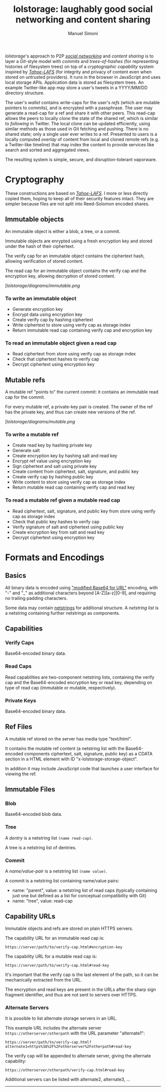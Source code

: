 #+OPTIONS: toc:2 num:nil
#+TITLE: lolstorage: laughably good social networking and content sharing
#+AUTHOR: Manuel Simoni
#+EMAIL: msimoni@gmail.com

/lolstorage/'s approach to P2P [[http://twitter.com][/social networking/]] and /content
sharing/ is to layer a /Git/-style model with /commits/ and
/trees-of-hashes/ (for representing histories of filesystem trees) on
top of a /cryptographic capability/ system inspired by [[http://tahoe-lafs.org/~zooko/lafs.pdf][/Tahoe-LAFS/]]
(for integrity and privacy of content even when stored on untrusted
providers). It runs in the browser in JavaScript and uses local
storage APIs.  Application data is stored as filesystem trees.  An
example Twitter-like app may store a user's tweets in a YYYY/MM/DD
directory structure.

The user's /wallet/ contains write-caps for the user's /refs/ (which
are mutable pointers to commits), and is encrypted with a
passphrase. The user may generate a read-cap for a ref and share it
with other peers. This read-cap allows the peers to locally /clone/
the state of the shared ref, which is similar to /following/ in
Twitter. The local clone can be updated efficiently, using similar
methods as those used in Git fetching and pushing. There is no shared
state; only a single user ever writes to a ref. Presented to users is
a locally computed /overlay/ of content from local and cloned remote
refs (e.g. a Twitter-like timeline) that may index the content to
provide services like search and sorted and aggregated views.

The resulting system is simple, secure, and disruption-tolerant
vaporware.

* Cryptography

These constructions are based on [[http://tahoe-lafs.org/~zooko/lafs.pdf][/Tahoe-LAFS/]].  I more or less
directly copied them, hoping to keep all of their security features
intact.  They are simpler because files are not split into
Reed-Solomon encoded shares.

** Immutable objects

An immutable object is either a blob, a tree, or a commit.

Immutable objects are enrypted using a fresh encryption key and stored
under the hash of their ciphertext.

The verify cap for an immutable object contains the ciphertext hash,
allowing verification of stored content.

The read cap for an immutable object contains the verify cap and the
encryption key, allowing decryption of stored content.

[[[lolstorage/diagrams/immutable.png]]

*** To write an immutable object
 * Generate encryption key
 * Encrypt data using encryption key
 * Create verify cap by hashing ciphertext
 * Write ciphertext to store using verify cap as storage index
 * Return immutable read cap containing verify cap and encryption key

*** To read an immutable object given a read cap
 * Read ciphertext from store using verify cap as storage index
 * Check that ciphertext hashes to verify cap
 * Decrypt ciphertext using encryption key

** Mutable refs

A mutable ref "points to" the current commit: it contains an immutable
read cap for the commit.

For every mutable ref, a private-key pair is created.  The owner of
the ref has the private key, and thus can create new versions of the
ref.


[[[lolstorage/diagrams/mutable.png]]

*** To write a mutable ref
 * Create read key by hashing private key
 * Generate salt
 * Create encryption key by hashing salt and read key
 * Encrypt ref value using encryption key
 * Sign ciphertext and salt using private key
 * Create content from ciphertext, salt, signature, and public key
 * Create verify cap by hashing public key
 * Write content to store using verify cap as storage index
 * Return mutable read cap containing verify cap and read key

*** To read a mutable ref given a mutable read cap
 * Read ciphertext, salt, signature, and public key from store
   using verify cap as storage index
 * Check that public key hashes to verify cap
 * Verify signature of salt and ciphertext using public key
 * Create encryption key from salt and read key
 * Decrypt ciphertext using encryption key


* Formats and Encodings

** Basics

All binary data is encoded using [[http://en.wikipedia.org/wiki/Base64#URL_applications]["modified Base64 for URL"]] encoding,
with "-" and "_" as additional characters beyond [A-Z][a-z][0-9], and
requiring no trailing padding characters.

Some data may contain [[http://cr.yp.to/proto/netstrings.txt][netstrings]] for additional structure.  A
/netstring list/ is a netstring containing further netstrings as
components.

** Capabilities

*** Verify Caps

Base64-encoded binary data.

*** Read Caps

Read capabilities are two-component netstring lists, containing the
verify cap and the Base64-encoded encryption key or read key,
depending on type of read cap (immutable or mutable, respectively).

*** Private Keys

Base64-encoded binary data.

** Ref Files

A mutable ref stored on the server has media type "text/html".

It contains the mutable ref content (a netstring list with the
Base64-encoded components ciphertext, salt, signature, public key) as
a CDATA section in a HTML element with ID
"x-lolstorage-storage-object".

In addition it may include JavaScript code that launches a user
interface for viewing the ref.

** Immutable Files

*** Blob

Base64-encoded blob data.

*** Tree

A /dentry/ is a netstring list =(name read-cap)=.

A tree is a netstring list of dentries.

*** Commit

A /name/value-pair/ is a netstring list =(name value)=.

A commit is a netstring list containing name/value pairs:

 * name: "parent", value: a netstring list of read caps (typically
   containing just one but defined as a list for conceptual
   compatibility with Git)
 * name: "tree", value: read-cap

** Capability URLs

Immutable objects and refs are stored on plain HTTPS servers.

The capability URL for an immutable read cap is:

=https://server/path/to/verify-cap.html#encryption-key=

The capability URL for a mutable read cap is:

=https://server/path/to/verify-cap.html#read-key=

It's important that the verify cap is the last element of the path, so
it can be mechanically extracted from the URL.

The encryption and read keys are present in the URLs after the sharp
sign fragment identifier, and thus are not sent to servers over HTTPS.

*** Alternate Servers

It is possible to list alternate storage servers in an URL.

This example URL includes the alternate server
=https://otherserver/otherpath= with the URL parameter "alternate1":

=https://server/path/to/verify-cap.html?alternate1=https%3A%2F%2Fotherserver%2Fotherpath#read-key=

The verify cap will be appended to alternate server, giving the
alternate capability:

=https://otherserver/otherpath/verify-cap.html#read-key=

Additional servers can be listed with alternate2, alternate3, ...







----------
